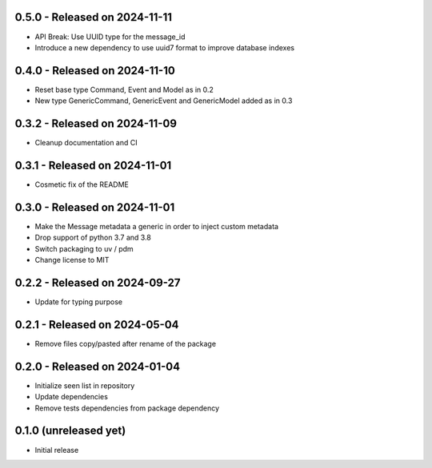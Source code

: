 0.5.0  - Released on 2024-11-11
-------------------------------
* API Break: Use UUID type for the message_id
* Introduce a new dependency to use uuid7 format to improve database indexes

0.4.0  - Released on 2024-11-10
-------------------------------
* Reset base type Command, Event and Model as in 0.2
* New type GenericCommand, GenericEvent and GenericModel added as in 0.3

0.3.2  - Released on 2024-11-09
-------------------------------
* Cleanup documentation and CI 

0.3.1  - Released on 2024-11-01
-------------------------------
* Cosmetic fix of the README

0.3.0  - Released on 2024-11-01
-------------------------------
* Make the Message metadata a generic in order to inject custom metadata
* Drop support of python 3.7 and 3.8
* Switch packaging to uv / pdm
* Change license to MIT

0.2.2  - Released on 2024-09-27
-------------------------------
* Update for typing purpose

0.2.1  - Released on 2024-05-04
-------------------------------
* Remove files copy/pasted after rename of the package

0.2.0  - Released on 2024-01-04
-------------------------------
* Initialize seen list in repository
* Update dependencies
* Remove tests dependencies from package dependency

0.1.0 (unreleased yet)
----------------------
* Initial release
